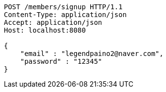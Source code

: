 [source,http,options="nowrap"]
----
POST /members/signup HTTP/1.1
Content-Type: application/json
Accept: application/json
Host: localhost:8080

{
    "email" : "legendpaino2@naver.com",
    "password" : "12345"
}
----